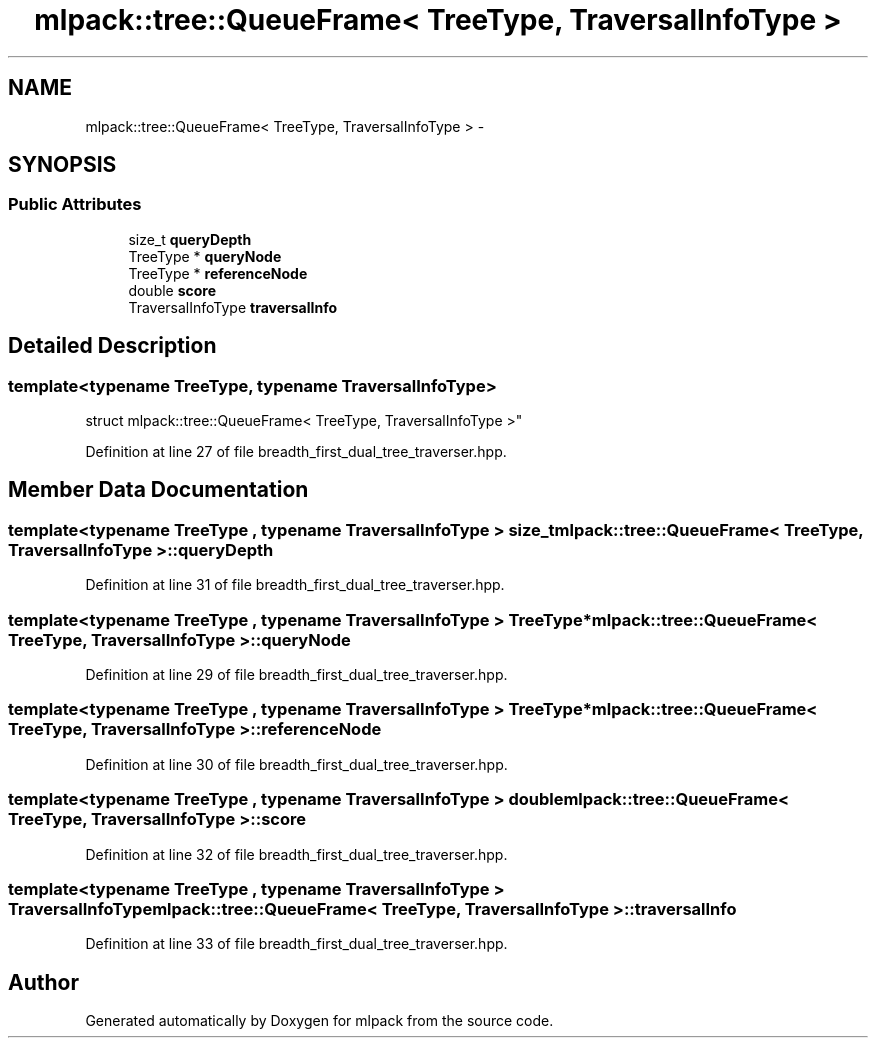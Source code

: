.TH "mlpack::tree::QueueFrame< TreeType, TraversalInfoType >" 3 "Sat Mar 25 2017" "Version master" "mlpack" \" -*- nroff -*-
.ad l
.nh
.SH NAME
mlpack::tree::QueueFrame< TreeType, TraversalInfoType > \- 
.SH SYNOPSIS
.br
.PP
.SS "Public Attributes"

.in +1c
.ti -1c
.RI "size_t \fBqueryDepth\fP"
.br
.ti -1c
.RI "TreeType * \fBqueryNode\fP"
.br
.ti -1c
.RI "TreeType * \fBreferenceNode\fP"
.br
.ti -1c
.RI "double \fBscore\fP"
.br
.ti -1c
.RI "TraversalInfoType \fBtraversalInfo\fP"
.br
.in -1c
.SH "Detailed Description"
.PP 

.SS "template<typename TreeType, typename TraversalInfoType>
.br
struct mlpack::tree::QueueFrame< TreeType, TraversalInfoType >"

.PP
Definition at line 27 of file breadth_first_dual_tree_traverser\&.hpp\&.
.SH "Member Data Documentation"
.PP 
.SS "template<typename TreeType , typename TraversalInfoType > size_t \fBmlpack::tree::QueueFrame\fP< TreeType, TraversalInfoType >::queryDepth"

.PP
Definition at line 31 of file breadth_first_dual_tree_traverser\&.hpp\&.
.SS "template<typename TreeType , typename TraversalInfoType > TreeType* \fBmlpack::tree::QueueFrame\fP< TreeType, TraversalInfoType >::queryNode"

.PP
Definition at line 29 of file breadth_first_dual_tree_traverser\&.hpp\&.
.SS "template<typename TreeType , typename TraversalInfoType > TreeType* \fBmlpack::tree::QueueFrame\fP< TreeType, TraversalInfoType >::referenceNode"

.PP
Definition at line 30 of file breadth_first_dual_tree_traverser\&.hpp\&.
.SS "template<typename TreeType , typename TraversalInfoType > double \fBmlpack::tree::QueueFrame\fP< TreeType, TraversalInfoType >::score"

.PP
Definition at line 32 of file breadth_first_dual_tree_traverser\&.hpp\&.
.SS "template<typename TreeType , typename TraversalInfoType > TraversalInfoType \fBmlpack::tree::QueueFrame\fP< TreeType, TraversalInfoType >::traversalInfo"

.PP
Definition at line 33 of file breadth_first_dual_tree_traverser\&.hpp\&.

.SH "Author"
.PP 
Generated automatically by Doxygen for mlpack from the source code\&.
